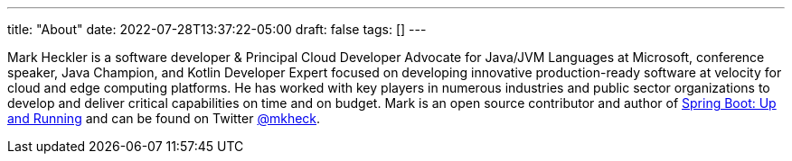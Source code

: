 ---
title: "About"
date: 2022-07-28T13:37:22-05:00
draft: false
tags: []
---

Mark Heckler is a software developer & Principal Cloud Developer Advocate for Java/JVM Languages at Microsoft, conference speaker, Java Champion, and Kotlin Developer Expert focused on developing innovative production-ready software at velocity for cloud and edge computing platforms. He has worked with key players in numerous industries and public sector organizations to develop and deliver critical capabilities on time and on budget. Mark is an open source contributor and author of link:https://bit.ly/springbootbook[Spring Boot: Up and Running] and can be found on Twitter link:https://www.twitter.com/mkheck[@mkheck].